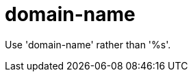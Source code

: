 :navtitle: domain-name
:keywords: reference, rule, domain-name

= domain-name

Use 'domain-name' rather than '%s'.



